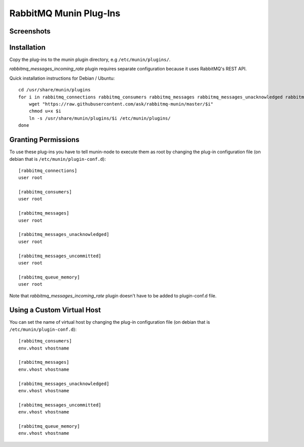 =========================
 RabbitMQ Munin Plug-Ins
=========================

Screenshots
===========

.. image:: http://cloud.github.com/downloads/ask/rabbitmq-munin/rabbitmq-munin-connections.png

.. image:: http://cloud.github.com/downloads/ask/rabbitmq-munin/rabbitmq-munin-consumers.png

.. image:: http://cloud.github.com/downloads/ask/rabbitmq-munin/rabbitmq-munin-list_queues.png

.. image:: http://cloud.github.com/downloads/ask/rabbitmq-munin/rabbitmq-munin-queue-memory.png

.. image:: http://cloud.github.com/downloads/ask/rabbitmq-munin/rabbitmq-munin-unacknowledged.png

Installation
============

Copy the plug-ins to the munin plugin directory, e.g ``/etc/munin/plugins/``.

`rabbitmq_messages_incoming_rate` plugin requires separate configuration because it uses RabbitMQ's REST API.

Quick installation instructions for Debian / Ubuntu::

    cd /usr/share/munin/plugins
    for i in rabbitmq_connections rabbitmq_consumers rabbitmq_messages rabbitmq_messages_unacknowledged rabbitmq_messages_unacknowledged rabbitmq_queue_memory ; do
        wget "https://raw.githubusercontent.com/ask/rabbitmq-munin/master/$i"
        chmod u+x $i
        ln -s /usr/share/munin/plugins/$i /etc/munin/plugins/
    done

Granting Permissions
====================

To use these plug-ins you have to tell munin-node to execute them as
root by changing the plug-in configuration file (on debian that is
``/etc/munin/plugin-conf.d``)::

    [rabbitmq_connections]
    user root

    [rabbitmq_consumers]
    user root

    [rabbitmq_messages]
    user root

    [rabbitmq_messages_unacknowledged]
    user root

    [rabbitmq_messages_uncommitted]
    user root

    [rabbitmq_queue_memory]
    user root

Note that `rabbitmq_messages_incoming_rate` plugin doesn't have to be added to plugin-conf.d file.

Using a Custom Virtual Host
============================

You can set the name of virtual host by changing the plug-in configuration
file (on debian that is ``/etc/munin/plugin-conf.d``)::

    [rabbitmq_consumers]
    env.vhost vhostname

    [rabbitmq_messages]
    env.vhost vhostname

    [rabbitmq_messages_unacknowledged]
    env.vhost vhostname

    [rabbitmq_messages_uncommitted]
    env.vhost vhostname

    [rabbitmq_queue_memory]
    env.vhost vhostname
